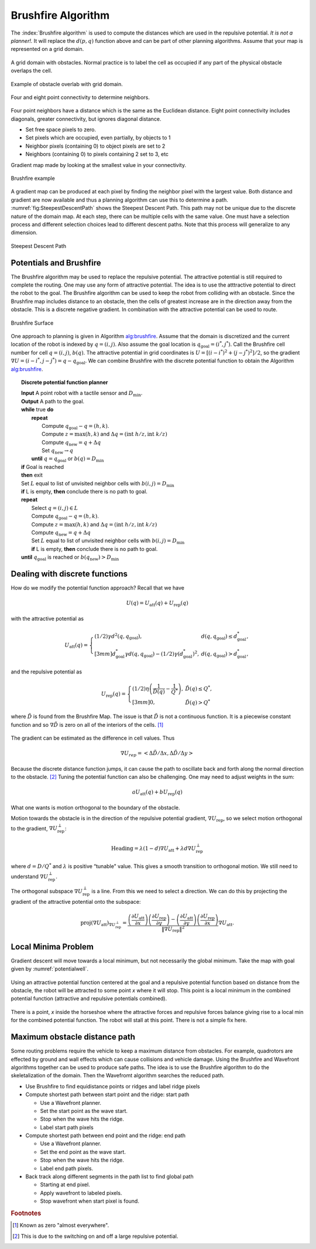 Brushfire Algorithm
-------------------

The :index:`Brushfire algorithm` is used to compute the distances which are used
in the repulsive potential. *It is not a planner!.* It will replace the
:math:`d(p,q)` function above and can be part of other planning
algorithms. Assume that your map is represented on a grid domain.


.. figure:: PlanningFigures/griddomain.png
   :width: 35%
   :align: center

   A grid domain with obstacles. Normal practice is to label the cell as
   occupied if any part of the physical obstacle overlaps the cell.

.. figure:: PlanningFigures/brushfire.*
   :width: 35%
   :align: center

   Example of obstacle overlab with grid domain.

.. figure:: PlanningFigures/neighbors2.*
   :width: 35%
   :align: center

   Four and eight point connectivity to determine neighbors.


Four point neighbors have a distance which is the same as the Euclidean
distance. Eight point connectivity includes diagonals, greater
connectivity, but ignores diagonal distance.

-  Set free space pixels to zero.

-  Set pixels which are occupied, even partially, by objects to 1

-  Neighbor pixels (containing 0) to object pixels are set to 2

-  Neighbors (containing 0) to pixels containing 2 set to 3, etc

Gradient map made by looking at the smallest value in your connectivity.

.. _`fig:brushfire0`:
.. figure:: PlanningFigures/brushfire0.*
   :width: 95%
   :align: center

   Brushfire example

A gradient map can be produced at each pixel by finding the neighbor
pixel with the largest value. Both distance and gradient are now
available and thus a planning algorithm can use this to determine a
path. :numref:`fig:SteepestDescentPath`
shows the Steepest Descent Path. This path may not be unique due to the
discrete nature of the domain map. At each step, there can be multiple
cells with the same value. One must have a selection process and
different selection choices lead to different descent paths. Note that
this process will generalize to any dimension.

.. _`fig:SteepestDescentPath`:
.. figure:: PlanningFigures/brushfire_path.*
   :width: 50%
   :align: center

   Steepest Descent Path

Potentials and Brushfire
~~~~~~~~~~~~~~~~~~~~~~~~

The Brushfire algorithm may be used to replace the repulsive potential.
The attractive potential is still required to complete the routing. One
may use any form of attractive potential. The idea is to use the
atttractive potential to direct the robot to the goal. The Brushfire
algorithm can be used to keep the robot from colliding with an obstacle.
Since the Brushfire map includes distance to an obstacle, then the cells
of greatest increase are in the direction away from the obstacle. This
is a discrete negative gradient. In combination with the attractive
potential can be used to route.

.. figure:: PlanningFigures/brushfiresurface.png
   :width: 50%
   :align: center

   Brushfire Surface

One approach to planning is given in Algorithm `alg:brushfire`_. Assume that the domain is
discretized and the current location of the robot is indexed by
:math:`q = (i,j)`. Also assume the goal location is
:math:`q_{\text{goal}} = (i^*,j^*)`. Call the Brushfire cell number for
cell :math:`q = (i,j)`, :math:`b(q)`. The attractive potential in grid
coordinates is :math:`U = [(i-i^*)^2 + (j-j^*)^2]/2`, so the gradient
:math:`\nabla U =  (i-i^*,j-j^*) = q - q_{\text{goal}}`. We can combine
Brushfire with the discrete potential function to obtain the
Algorithm `alg:brushfire`_.


.. _`alg:brushfire`:
.. topic::  Discrete potential function planner

   | **Input** A point robot with a tactile sensor and :math:`D_\text{min}`.
   | **Output** A path to the goal.
   | **while** true **do**
   |   **repeat**
   |     Compute :math:`q_{\text{goal}}-q = (h,k)`.
   |     Compute :math:`z = \text{max}(h,k)` and :math:`\Delta q =  (\text{int } h/z, \text{int } k/z)`
   |     Compute :math:`q_{\text{new}} = q + \Delta q`
   |     Set :math:`q_{\text{new}} \to q`
   |   **until** :math:`q = q_{\text{goal}}` or :math:`b(q) = D_\text{min}`
   | **if** Goal is reached
   | **then** exit
   | Set :math:`L` equal to list of unvisited neighbor cells with :math:`b(i,j) = D_\text{min}`
   | **if** L is empty, **then** conclude there is no path to goal.
   | **repeat**
   |   Select :math:`q = (i,j) \in L`
   |   Compute :math:`q_{\text{goal}}-q = (h,k)`.
   |   Compute :math:`z = \text{max}(h,k)` and :math:`\Delta q =  (\text{int } h/z, \text{int } k/z)`
   |   Compute :math:`q_{\text{new}} = q + \Delta q`
   |   Set :math:`L` equal to list of unvisited neighbor cells with :math:`b(i,j) = D_\text{min}`
   |   **if** L is empty, **then** conclude there is no path to goal.
   | **until** :math:`q_{\text{goal}}` is reached or :math:`b(q_{\text{new}}) > D_\text{min}`


Dealing with discrete functions
~~~~~~~~~~~~~~~~~~~~~~~~~~~~~~~

How do we modify the potential function approach? Recall that we have

.. math:: U(q) = U_\text{att}(q) + U_\text{rep}(q)

with the attractive potential as

.. math::

   U_\text{att}(q) = \left\{ \begin{array}{ll} (1/2)\gamma d^2(q, q_\text{goal}), & d(q, q_\text{goal})\leq d^*_\text{goal},\\[3mm]
   d^*_\text{goal}\gamma d(q, q_\text{goal}) - (1/2)\gamma (d^*_\text{goal})^2, & d(q, q_\text{goal})> d^*_\text{goal},
   \end{array}\right.

and the repulsive potential as

.. math::

   U_\text{rep}(q) = \left\{ \begin{array}{ll} (1/2)\eta \left( \frac{1}{\tilde{D}(q)} - \frac{1}{Q^*}\right) , &
   \tilde{D}(q) \leq Q^*,\\[3mm]
   0, & \tilde{D}(q) > Q^*
   \end{array}\right.

where :math:`\tilde{D}` is found from the Brushfire Map. The issue is
that :math:`\tilde{D}` is not a continuous function. It is a piecewise
constant function and so :math:`\nabla \tilde{D}` is zero on all of the
interiors of the cells. [#f4]_

.. figure:: PlanningFigures/piecewise_const.*
   :width: 40%
   :align: center

The gradient can be estimated as the difference in cell values. Thus

.. math:: \nabla U_{rep}  = \left< \Delta \tilde{D} / \Delta x , \Delta  \tilde{D} / \Delta y \right>

Because the discrete distance function jumps, it can cause the path to
oscillate back and forth along the normal direction to the
obstacle. [#f5]_ Tuning the potential function can also be challenging.
One may need to adjust weights in the sum:

.. math:: aU_\text{att}(q) + bU_\text{rep}(q)

What one wants is motion orthogonal to the boundary of the obstacle.

Motion towards the obstacle is in the direction of the repulsive
potential gradient, :math:`\nabla U_\text{rep}`, so we select motion
orthogonal to the gradient, :math:`\nabla U_\text{rep}^{\perp}`:

.. math:: \mbox{Heading} = \lambda (1-d) \nabla U_\text{att} + \lambda d \nabla U_\text{rep}^{\perp}

where :math:`d = D/Q^*` and :math:`\lambda` is positive “tunable"
value. This gives a smooth transition to orthogonal motion. We still
need to understand :math:`\nabla U_\text{rep}^{\perp}`.

The orthogonal subspace :math:`\nabla U_\text{rep}^{\perp}` is a line.
From this we need to select a direction. We can do this by projecting
the gradient of the attractive potential onto the subspace:

.. math::

   \mbox{proj}(\nabla U_\text{att})_{\nabla U_\text{rep}^{\perp}} =
   \displaystyle \frac{\left(\frac{\partial U_\text{att}}{\partial x}\right)\left(\frac{\partial U_\text{rep}}{\partial y}\right)- \left(\frac{\partial U_\text{att}}{\partial y}\right)\left(\frac{\partial U_\text{rep}}{\partial x}\right) }
   { \| \nabla U_\text{rep}\|^2} \nabla U_\text{att} .

Local Minima Problem
~~~~~~~~~~~~~~~~~~~~

Gradient descent will move towards a local minimum, but not necessarily
the global minimum. Take the map with goal given by
:numref:`potentialwell`.

.. _`potentialwell`:
.. figure:: PlanningFigures/well.*
   :width: 50%
   :align: center

   Using an attractive potential function centered at the goal and a
   repulsive potential function based on distance from the obstacle, the
   robot will be attracted to some point *x* where it will stop. This
   point is a local minimum in the combined potential function
   (attractive and repulsive potentials combined).

There is a point, *x* inside the horseshoe where the attractive forces
and repulsive forces balance giving rise to a local min for the combined
potential function. The robot will stall at this point. There is not a
simple fix here.

Maximum obstacle distance path
~~~~~~~~~~~~~~~~~~~~~~~~~~~~~~

Some routing problems require the vehicle to keep a maximum distance
from obstacles. For example, quadrotors are effected by ground and wall
effects which can cause collisions and vehicle damage. Using the
Brushfire and Wavefront algorithms together can be used to produce safe
paths. The idea is to use the Brushfire algorithm to do the
skeletalization of the domain. Then the Wavefromt algorithm searches the
reduced path.

-  Use Brushfire to find equidistance points or ridges and label ridge
   pixels

-  Compute shortest path between start point and the ridge: start path

   -  Use a Wavefront planner.

   -  Set the start point as the wave start.

   -  Stop when the wave hits the ridge.

   -  Label start path pixels

-  Compute shortest path between end point and the ridge: end path

   -  Use a Wavefront planner.

   -  Set the end point as the wave start.

   -  Stop when the wave hits the ridge.

   -  Label end path pixels.

-  Back track along different segments in the path list to find global
   path

   -  Starting at end pixel.

   -  Apply wavefront to labeled pixels.

   -  Stop wavefront when start pixel is found.

.. rubric:: Footnotes

.. [#f4] Known as zero "almost everywhere".

.. [#f5] This is due to the switching on and off a large repulsive potential.
